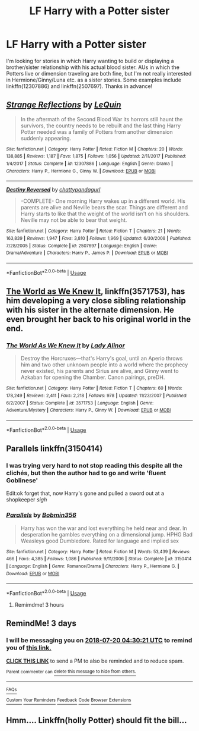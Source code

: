 #+TITLE: LF Harry with a Potter sister

* LF Harry with a Potter sister
:PROPERTIES:
:Author: c0smicmuffin
:Score: 14
:DateUnix: 1531772430.0
:DateShort: 2018-Jul-17
:FlairText: Request
:END:
I'm looking for stories in which Harry wanting to build or displaying a brother/sister relationship with his actual blood sister. AUs in which the Potters live or dimension traveling are both fine, but I'm not really interested in Hermione/Ginny/Luna etc. as a sister stories. Some examples include linkffn(12307886) and linkffn(2507697). Thanks in advance!


** [[https://www.fanfiction.net/s/12307886/1/][*/Strange Reflections/*]] by [[https://www.fanfiction.net/u/1634726/LeQuin][/LeQuin/]]

#+begin_quote
  In the aftermath of the Second Blood War its horrors still haunt the survivors, the country needs to be rebuilt and the last thing Harry Potter needed was a family of Potters from another dimension suddenly appearing.
#+end_quote

^{/Site/:} ^{fanfiction.net} ^{*|*} ^{/Category/:} ^{Harry} ^{Potter} ^{*|*} ^{/Rated/:} ^{Fiction} ^{M} ^{*|*} ^{/Chapters/:} ^{20} ^{*|*} ^{/Words/:} ^{138,885} ^{*|*} ^{/Reviews/:} ^{1,187} ^{*|*} ^{/Favs/:} ^{1,875} ^{*|*} ^{/Follows/:} ^{1,056} ^{*|*} ^{/Updated/:} ^{2/11/2017} ^{*|*} ^{/Published/:} ^{1/4/2017} ^{*|*} ^{/Status/:} ^{Complete} ^{*|*} ^{/id/:} ^{12307886} ^{*|*} ^{/Language/:} ^{English} ^{*|*} ^{/Genre/:} ^{Drama} ^{*|*} ^{/Characters/:} ^{Harry} ^{P.,} ^{Hermione} ^{G.,} ^{Ginny} ^{W.} ^{*|*} ^{/Download/:} ^{[[http://www.ff2ebook.com/old/ffn-bot/index.php?id=12307886&source=ff&filetype=epub][EPUB]]} ^{or} ^{[[http://www.ff2ebook.com/old/ffn-bot/index.php?id=12307886&source=ff&filetype=mobi][MOBI]]}

--------------

[[https://www.fanfiction.net/s/2507697/1/][*/Destiny Reversed/*]] by [[https://www.fanfiction.net/u/388053/chattypandagurl][/chattypandagurl/]]

#+begin_quote
  -COMPLETE- One morning Harry wakes up in a different world. His parents are alive and Neville bears the scar. Things are different and Harry starts to like that the weight of the world isn't on his shoulders. Neville may not be able to bear that weight.
#+end_quote

^{/Site/:} ^{fanfiction.net} ^{*|*} ^{/Category/:} ^{Harry} ^{Potter} ^{*|*} ^{/Rated/:} ^{Fiction} ^{T} ^{*|*} ^{/Chapters/:} ^{21} ^{*|*} ^{/Words/:} ^{163,839} ^{*|*} ^{/Reviews/:} ^{1,947} ^{*|*} ^{/Favs/:} ^{3,810} ^{*|*} ^{/Follows/:} ^{1,969} ^{*|*} ^{/Updated/:} ^{6/30/2008} ^{*|*} ^{/Published/:} ^{7/28/2005} ^{*|*} ^{/Status/:} ^{Complete} ^{*|*} ^{/id/:} ^{2507697} ^{*|*} ^{/Language/:} ^{English} ^{*|*} ^{/Genre/:} ^{Drama/Adventure} ^{*|*} ^{/Characters/:} ^{Harry} ^{P.,} ^{James} ^{P.} ^{*|*} ^{/Download/:} ^{[[http://www.ff2ebook.com/old/ffn-bot/index.php?id=2507697&source=ff&filetype=epub][EPUB]]} ^{or} ^{[[http://www.ff2ebook.com/old/ffn-bot/index.php?id=2507697&source=ff&filetype=mobi][MOBI]]}

--------------

*FanfictionBot*^{2.0.0-beta} | [[https://github.com/tusing/reddit-ffn-bot/wiki/Usage][Usage]]
:PROPERTIES:
:Author: FanfictionBot
:Score: 3
:DateUnix: 1531772437.0
:DateShort: 2018-Jul-17
:END:


** [[https://www.fanfiction.net/s/3571753/1/The-World-As-We-Knew-It][The World as We Knew It]], linkffn(3571753), has him developing a very close sibling relationship with his sister in the alternate dimension. He even brought her back to his original world in the end.
:PROPERTIES:
:Author: InquisitorCOC
:Score: 3
:DateUnix: 1531802302.0
:DateShort: 2018-Jul-17
:END:

*** [[https://www.fanfiction.net/s/3571753/1/][*/The World As We Knew It/*]] by [[https://www.fanfiction.net/u/1289587/Lady-Alinor][/Lady Alinor/]]

#+begin_quote
  Destroy the Horcruxes---that's Harry's goal, until an Aperio throws him and two other unknown people into a world where the prophecy never existed, his parents and Sirius are alive, and Ginny went to Azkaban for opening the Chamber. Canon pairings, preDH.
#+end_quote

^{/Site/:} ^{fanfiction.net} ^{*|*} ^{/Category/:} ^{Harry} ^{Potter} ^{*|*} ^{/Rated/:} ^{Fiction} ^{T} ^{*|*} ^{/Chapters/:} ^{60} ^{*|*} ^{/Words/:} ^{178,249} ^{*|*} ^{/Reviews/:} ^{2,411} ^{*|*} ^{/Favs/:} ^{2,218} ^{*|*} ^{/Follows/:} ^{978} ^{*|*} ^{/Updated/:} ^{11/23/2007} ^{*|*} ^{/Published/:} ^{6/2/2007} ^{*|*} ^{/Status/:} ^{Complete} ^{*|*} ^{/id/:} ^{3571753} ^{*|*} ^{/Language/:} ^{English} ^{*|*} ^{/Genre/:} ^{Adventure/Mystery} ^{*|*} ^{/Characters/:} ^{Harry} ^{P.,} ^{Ginny} ^{W.} ^{*|*} ^{/Download/:} ^{[[http://www.ff2ebook.com/old/ffn-bot/index.php?id=3571753&source=ff&filetype=epub][EPUB]]} ^{or} ^{[[http://www.ff2ebook.com/old/ffn-bot/index.php?id=3571753&source=ff&filetype=mobi][MOBI]]}

--------------

*FanfictionBot*^{2.0.0-beta} | [[https://github.com/tusing/reddit-ffn-bot/wiki/Usage][Usage]]
:PROPERTIES:
:Author: FanfictionBot
:Score: 2
:DateUnix: 1531802329.0
:DateShort: 2018-Jul-17
:END:


** Parallels linkffn(3150414)
:PROPERTIES:
:Author: MoleOfWar
:Score: 2
:DateUnix: 1531775705.0
:DateShort: 2018-Jul-17
:END:

*** I was trying very hard to not stop reading this despite all the clichés, but then the author had to go and write 'fluent Goblinese'

Edit:ok forget that, now Harry's gone and pulled a sword out at a shopkeeper /sigh/
:PROPERTIES:
:Author: NargleKost
:Score: 2
:DateUnix: 1532133586.0
:DateShort: 2018-Jul-21
:END:


*** [[https://www.fanfiction.net/s/3150414/1/][*/Parallels/*]] by [[https://www.fanfiction.net/u/777540/Bobmin356][/Bobmin356/]]

#+begin_quote
  Harry has won the war and lost everything he held near and dear. In desperation he gambles everything on a dimensional jump. HPHG Bad Weasleys good Dumbledore. Rated for language and implied sex
#+end_quote

^{/Site/:} ^{fanfiction.net} ^{*|*} ^{/Category/:} ^{Harry} ^{Potter} ^{*|*} ^{/Rated/:} ^{Fiction} ^{M} ^{*|*} ^{/Words/:} ^{53,439} ^{*|*} ^{/Reviews/:} ^{466} ^{*|*} ^{/Favs/:} ^{4,385} ^{*|*} ^{/Follows/:} ^{1,086} ^{*|*} ^{/Published/:} ^{9/11/2006} ^{*|*} ^{/Status/:} ^{Complete} ^{*|*} ^{/id/:} ^{3150414} ^{*|*} ^{/Language/:} ^{English} ^{*|*} ^{/Genre/:} ^{Romance/Drama} ^{*|*} ^{/Characters/:} ^{Harry} ^{P.,} ^{Hermione} ^{G.} ^{*|*} ^{/Download/:} ^{[[http://www.ff2ebook.com/old/ffn-bot/index.php?id=3150414&source=ff&filetype=epub][EPUB]]} ^{or} ^{[[http://www.ff2ebook.com/old/ffn-bot/index.php?id=3150414&source=ff&filetype=mobi][MOBI]]}

--------------

*FanfictionBot*^{2.0.0-beta} | [[https://github.com/tusing/reddit-ffn-bot/wiki/Usage][Usage]]
:PROPERTIES:
:Author: FanfictionBot
:Score: 1
:DateUnix: 1531775714.0
:DateShort: 2018-Jul-17
:END:

**** Remimdme! 3 hours
:PROPERTIES:
:Author: Sandiotchi
:Score: 1
:DateUnix: 1540237297.0
:DateShort: 2018-Oct-22
:END:


** RemindMe! 3 days
:PROPERTIES:
:Author: nauze18
:Score: 1
:DateUnix: 1531801812.0
:DateShort: 2018-Jul-17
:END:

*** I will be messaging you on [[http://www.wolframalpha.com/input/?i=2018-07-20%2004:30:21%20UTC%20To%20Local%20Time][*2018-07-20 04:30:21 UTC*]] to remind you of [[https://www.reddit.com/r/HPfanfiction/comments/8zefrj/lf_harry_with_a_potter_sister/][*this link.*]]

[[http://np.reddit.com/message/compose/?to=RemindMeBot&subject=Reminder&message=%5Bhttps://www.reddit.com/r/HPfanfiction/comments/8zefrj/lf_harry_with_a_potter_sister/%5D%0A%0ARemindMe!%20%203%20days][*CLICK THIS LINK*]] to send a PM to also be reminded and to reduce spam.

^{Parent commenter can} [[http://np.reddit.com/message/compose/?to=RemindMeBot&subject=Delete%20Comment&message=Delete!%20e2iwbq2][^{delete this message to hide from others.}]]

--------------

[[http://np.reddit.com/r/RemindMeBot/comments/24duzp/remindmebot_info/][^{FAQs}]]

[[http://np.reddit.com/message/compose/?to=RemindMeBot&subject=Reminder&message=%5BLINK%20INSIDE%20SQUARE%20BRACKETS%20else%20default%20to%20FAQs%5D%0A%0ANOTE:%20Don't%20forget%20to%20add%20the%20time%20options%20after%20the%20command.%0A%0ARemindMe!][^{Custom}]]
[[http://np.reddit.com/message/compose/?to=RemindMeBot&subject=List%20Of%20Reminders&message=MyReminders!][^{Your Reminders}]]
[[http://np.reddit.com/message/compose/?to=RemindMeBotWrangler&subject=Feedback][^{Feedback}]]
[[https://github.com/SIlver--/remindmebot-reddit][^{Code}]]
[[https://np.reddit.com/r/RemindMeBot/comments/4kldad/remindmebot_extensions/][^{Browser Extensions}]]
:PROPERTIES:
:Author: RemindMeBot
:Score: 1
:DateUnix: 1531801823.0
:DateShort: 2018-Jul-17
:END:


** Hmm.... Linkffn(holly Potter) should fit the bill...
:PROPERTIES:
:Author: SilenceoftheSamz
:Score: 1
:DateUnix: 1531964836.0
:DateShort: 2018-Jul-19
:END:
